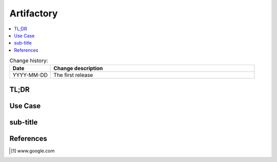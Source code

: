 
.. todo:: date, tags and title

.. post::
   :tags: template
   :title: Artifactory


.. spelling::
   Artifactory


===========
Artifactory
===========

.. todo:: abstract

.. contents::
    :local:
    :backlinks: top

.. todo:: date

.. list-table:: Change history:
   :widths: 1 5
   :header-rows: 1

   * - Date
     - Change description
   * - YYYY-MM-DD
     - The first release

TL;DR
=====

.. todo:: short conclusion here

Use Case
========

.. todo:: describe the use case here

sub-title
=========

.. todo:: explain more here and reference to it [1]_

References
==========

.. [1] www.google.com
